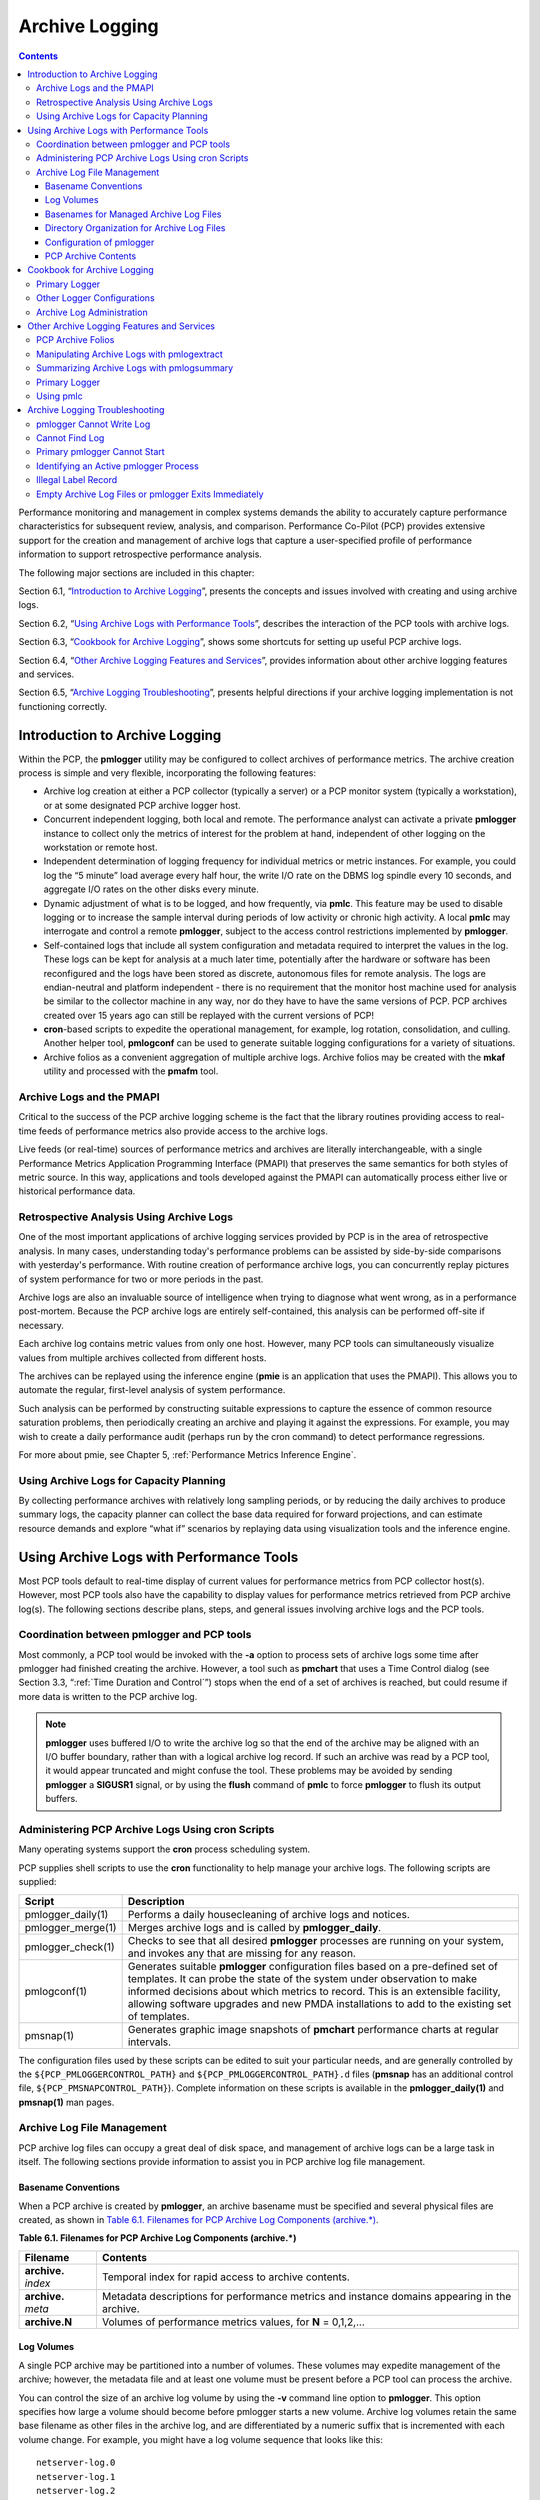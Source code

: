 .. _ArchiveLogging:

Archive Logging
################

.. contents::

Performance monitoring and management in complex systems demands the ability to accurately capture performance characteristics for subsequent review, analysis, and comparison. Performance Co-Pilot (PCP) provides extensive support for the creation and management of archive logs that capture a user-specified profile of performance information to support retrospective performance analysis.

The following major sections are included in this chapter:

Section 6.1, “`Introduction to Archive Logging`_”, presents the concepts and issues involved with creating and using archive logs.

Section 6.2, “`Using Archive Logs with Performance Tools`_”, describes the interaction of the PCP tools with archive logs.

Section 6.3, “`Cookbook for Archive Logging`_”, shows some shortcuts for setting up useful PCP archive logs.

Section 6.4, “`Other Archive Logging Features and Services`_”, provides information about other archive logging features and services.

Section 6.5, “`Archive Logging Troubleshooting`_”, presents helpful directions if your archive logging implementation is not functioning correctly.

Introduction to Archive Logging
********************************

Within the PCP, the **pmlogger** utility may be configured to collect archives of performance metrics. The archive creation process is simple and very flexible, incorporating the following features:

* Archive log creation at either a PCP collector (typically a server) or a PCP monitor system (typically a workstation), or at some designated PCP archive logger host.


* Concurrent independent logging, both local and remote. The performance analyst can activate a private **pmlogger** instance to collect only the metrics of interest for the problem at hand, 
  independent of other logging on the workstation or remote host.
  
* Independent determination of logging frequency for individual metrics or metric instances. For example, you could log the “5 minute” load average every half hour, the 
  write I/O rate on the DBMS log spindle every 10 seconds, and aggregate I/O rates on the other disks every minute.

* Dynamic adjustment of what is to be logged, and how frequently, via **pmlc**. This feature may be used to disable logging or to increase the sample interval during 
  periods of low activity or chronic high activity. A local **pmlc** may interrogate and control a remote **pmlogger**, subject to the access control restrictions 
  implemented by **pmlogger**.

* Self-contained logs that include all system configuration and metadata required to interpret the values in the log. These logs can be kept for analysis at a much 
  later time, potentially after the hardware or software has been reconfigured and the logs have been stored as discrete, autonomous files for remote analysis. The logs 
  are endian-neutral and platform independent - there is no requirement that the monitor host machine used for analysis be similar to the collector machine in any way, 
  nor do they have to have the same versions of PCP. PCP archives created over 15 years ago can still be replayed with the current versions of PCP!

* **cron**-based scripts to expedite the operational management, for example, log rotation, consolidation, and culling. Another helper tool, **pmlogconf** can be used to 
  generate suitable logging configurations for a variety of situations.

* Archive folios as a convenient aggregation of multiple archive logs. Archive folios may be created with the **mkaf** utility and processed with the **pmafm** tool.

⁠Archive Logs and the PMAPI
===========================

Critical to the success of the PCP archive logging scheme is the fact that the library routines providing access to real-time feeds of performance metrics also provide 
access to the archive logs.

Live feeds (or real-time) sources of performance metrics and archives are literally interchangeable, with a single Performance Metrics Application Programming Interface 
(PMAPI) that preserves the same semantics for both styles of metric source. In this way, applications and tools developed against the PMAPI can automatically process 
either live or historical performance data.

⁠Retrospective Analysis Using Archive Logs
==========================================

One of the most important applications of archive logging services provided by PCP is in the area of retrospective analysis. In many cases, understanding today's 
performance problems can be assisted by side-by-side comparisons with yesterday's performance. With routine creation of performance archive logs, you can concurrently 
replay pictures of system performance for two or more periods in the past.

Archive logs are also an invaluable source of intelligence when trying to diagnose what went wrong, as in a performance post-mortem. Because the PCP archive logs are 
entirely self-contained, this analysis can be performed off-site if necessary.

Each archive log contains metric values from only one host. However, many PCP tools can simultaneously visualize values from multiple archives collected from different hosts.

The archives can be replayed using the inference engine (**pmie** is an application that uses the PMAPI). This allows you to automate the regular, first-level analysis of system performance.

Such analysis can be performed by constructing suitable expressions to capture the essence of common resource saturation problems, then periodically creating an archive 
and playing it against the expressions. For example, you may wish to create a daily performance audit (perhaps run by the cron command) to detect performance regressions.

For more about pmie, see Chapter 5, :ref:`Performance Metrics Inference Engine`.

⁠Using Archive Logs for Capacity Planning
==========================================

By collecting performance archives with relatively long sampling periods, or by reducing the daily archives to produce summary logs, the capacity planner can collect 
the base data required for forward projections, and can estimate resource demands and explore “what if” scenarios by replaying data using visualization tools and the 
inference engine.

Using Archive Logs with Performance Tools
*******************************************

Most PCP tools default to real-time display of current values for performance metrics from PCP collector host(s). However, most PCP tools also have the capability to 
display values for performance metrics retrieved from PCP archive log(s). The following sections describe plans, steps, and general issues involving archive logs and 
the PCP tools.

⁠Coordination between pmlogger and PCP tools
============================================

Most commonly, a PCP tool would be invoked with the **-a** option to process sets of archive logs some time after pmlogger had finished creating the archive. 
However, a tool such as **pmchart** that uses a Time Control dialog (see Section 3.3, “:ref:`Time Duration and Control`”) stops when the end of a set of archives is 
reached, but could resume if more data is written to the PCP archive log.

.. note::
   **pmlogger** uses buffered I/O to write the archive log so that the end of the archive may be aligned with an I/O buffer boundary, rather than with a logical 
   archive log record. If such an archive was read by a PCP tool, it would appear truncated and might confuse the tool. These problems may be avoided by sending 
   **pmlogger** a **SIGUSR1** signal, or by using the **flush** command of **pmlc** to force **pmlogger** to flush its output buffers.

⁠Administering PCP Archive Logs Using cron Scripts
==================================================

Many operating systems support the **cron** process scheduling system.

PCP supplies shell scripts to use the **cron** functionality to help manage your archive logs. The following scripts are supplied:

+---------------------+------------------------------------------------------------------------------------------------------------------------------------------+
| Script              | Description                                                                                                                              |
+=====================+==========================================================================================================================================+
| pmlogger_daily(1)   | Performs a daily housecleaning of archive logs and notices.                                                                              |
+---------------------+------------------------------------------------------------------------------------------------------------------------------------------+
| pmlogger_merge(1)   | Merges archive logs and is called by **pmlogger_daily**.                                                                                 |
+---------------------+------------------------------------------------------------------------------------------------------------------------------------------+
| pmlogger_check(1)   | Checks to see that all desired **pmlogger** processes are running on your system, and invokes any that are missing for any reason.       |
+---------------------+------------------------------------------------------------------------------------------------------------------------------------------+
| pmlogconf(1)        | Generates suitable **pmlogger** configuration files based on a pre-defined set of templates. It can probe the state of the system under  |
|                     | observation to make informed decisions about which metrics to record. This is an extensible facility, allowing software upgrades and new |
|                     | PMDA installations to add to the existing set of templates.                                                                              |
+---------------------+------------------------------------------------------------------------------------------------------------------------------------------+
| pmsnap(1)           | Generates graphic image snapshots of **pmchart** performance charts at regular intervals.                                                |
+---------------------+------------------------------------------------------------------------------------------------------------------------------------------+

The configuration files used by these scripts can be edited to suit your particular needs, and are generally controlled by the ``${PCP_PMLOGGERCONTROL_PATH}`` 
and ``${PCP_PMLOGGERCONTROL_PATH}.d`` files (**pmsnap** has an additional control file, ``${PCP_PMSNAPCONTROL_PATH}``). Complete information on these scripts is 
available in the **pmlogger_daily(1)** and **pmsnap(1)** man pages.

Archive Log File Management
=============================

PCP archive log files can occupy a great deal of disk space, and management of archive logs can be a large task in itself. The following sections provide information 
to assist you in PCP archive log file management.

Basename Conventions
---------------------

When a PCP archive is created by **pmlogger**, an archive basename must be specified and several physical files are created, as shown in `Table 6.1. Filenames for PCP Archive Log Components (archive.*)`_.

.. _Table 6.1. Filenames for PCP Archive Log Components (archive.*):

**Table 6.1. Filenames for PCP Archive Log Components (archive.*)**

+----------------------+-------------------------------------------------------------------------------------------------+
| Filename             | Contents                                                                                        |
+======================+=================================================================================================+
| **archive.** *index* | Temporal index for rapid access to archive contents.                                            |
+----------------------+-------------------------------------------------------------------------------------------------+
| **archive.** *meta*  | Metadata descriptions for performance metrics and instance domains appearing in the archive.    |
+----------------------+-------------------------------------------------------------------------------------------------+
| **archive.N**        | Volumes of performance metrics values, for **N** = 0,1,2,...                                    |
+----------------------+-------------------------------------------------------------------------------------------------+

Log Volumes
-------------

A single PCP archive may be partitioned into a number of volumes. These volumes may expedite management of the archive; however, the metadata file and at least one 
volume must be present before a PCP tool can process the archive.

You can control the size of an archive log volume by using the **-v** command line option to **pmlogger**. This option specifies how large a volume should become 
before pmlogger starts a new volume. Archive log volumes retain the same base filename as other files in the archive log, and are differentiated by a numeric suffix 
that is incremented with each volume change. For example, you might have a log volume sequence that looks like this::

 netserver-log.0
 netserver-log.1
 netserver-log.2

You can also cause an existing log to be closed and a new one to be opened by sending a **SIGHUP** signal to **pmlogger**, or by using the **pmlc** command to change 
the **pmlogger** instructions dynamically, without interrupting **pmlogger** operation. Complete information on log volumes is found in the **pmlogger(1)** man page.

Basenames for Managed Archive Log Files
----------------------------------------

The PCP archive management tools support a consistent scheme for selecting the basenames for the files in a collection of archives and for mapping these files to a suitable directory hierarchy.

Once configured, the PCP tools that manage archive logs employ a consistent scheme for selecting the basename for an archive each time **pmlogger** is launched, 
namely the current date and time in the format YYYYMMDD.HH.MM. Typically, at the end of each day, all archives for a particular host on that day would be merged to 
produce a single archive with a basename constructed from the date, namely YYYYMMDD. The **pmlogger_daily** script performs this action and a number of other routine 
housekeeping chores.

Directory Organization for Archive Log Files
----------------------------------------------

If you are using a deployment of PCP tools and daemons to collect metrics from a variety of hosts and storing them all at a central location, you should develop an organized strategy for storing and 
naming your log files.

.. note::
   There are many possible configurations of **pmlogger**, as described in Section 7.3, “:ref:`PCP Archive Logger Deployment`”. The directory organization described in this 
   section is recommended for any system on which **pmlogger** is configured for permanent execution (as opposed to short-term executions, for example, as launched from 
   **pmchart** to record some performance data of current interest).

Typically, the filesystem structure can be used to reflect the number of hosts for which a **pmlogger** instance is expected to be running locally, obviating the need 
for lengthy and cumbersome filenames. It makes considerable sense to place all logs for a particular host in a separate directory named after that host. Because each 
instance of **pmlogger** can only log metrics fetched from a single host, this also simplifies some of the archive log management and administration tasks.

For example, consider the filesystem and naming structure shown in `Figure 6.1. Archive Log Directory Structure`_.

.. _Figure 6.1. Archive Log Directory Structure:

.. figure:: ../../images/log-directory.svg

    Figure 6.1. Archive Log Directory Structure

The specification of where to place the archive log files for particular **pmlogger** instances is encoded in the ``${PCP_PMLOGGERCONTROL_PATH}`` and 
``${PCP_PMLOGGERCONTROL_PATH}.d`` configuration files, and these files should be customized on each host running an instance of **pmlogger**.

If many archives are being created, and the associated PCP collector systems form peer classes based upon service type (Web servers, DBMS servers, NFS servers, and so 
on), then it may be appropriate to introduce another layer into the directory structure, or use symbolic links to group together hosts providing similar service types.

Configuration of pmlogger
--------------------------

The configuration files used by **pmlogger** describe which metrics are to be logged. Groups of metrics may be logged at different intervals to other groups of metrics. 
Two states, mandatory and advisory, also apply to each group of metrics, defining whether metrics definitely should be logged or not logged, or whether a later advisory 
definition may change that state.

The mandatory state takes precedence if it is **on** or **off**, causing any subsequent request for a change in advisory state to have no effect. If the mandatory state 
is **maybe**, then the advisory state determines if logging is enabled or not.

The mandatory states are **on**, **off**, and **maybe**. The advisory states, which only affect metrics that are mandatory **maybe**, are **on** and **off**. Therefore, 
a metric that is mandatory **maybe** in one definition and advisory **on** in another definition would be logged at the advisory interval. Metrics that are not specified 
in the **pmlogger** configuration file are mandatory **maybe** and advisory **off** by default and are not logged.

A complete description of the **pmlogger** configuration format can be found on the **pmlogger(1)** man page.

⁠PCP Archive Contents
----------------------

Once a PCP archive log has been created, the **pmdumplog** utility may be used to display various information about the contents of the archive. For example, start with 
the following command:

``pmdumplog -l ${PCP_LOG_DIR}/pmlogger/www.sgi.com/19960731``

It might produce the following output:

.. sourcecode:: none

 Log Label (Log Format Version 1)
 Performance metrics from host www.sgi.com
      commencing Wed Jul 31 00:16:34.941 1996
      ending     Thu Aug  1 00:18:01.468 1996

The simplest way to discover what performance metrics are contained within a set of archives is to use **pminfo** as shown in `Example 6.1. Using pminfo to Obtain Archive Information`_:

.. _Example 6.1. Using pminfo to Obtain Archive Information:

Example 6.1. Using pminfo to Obtain Archive Information

.. sourcecode:: none

 pminfo -a ${PCP_LOG_DIR}/pmlogger/www.sgi.com/19960731 network.mbuf
 network.mbuf.alloc 
 network.mbuf.typealloc
 network.mbuf.clustalloc
 network.mbuf.clustfree
 network.mbuf.failed
 network.mbuf.waited
 network.mbuf.drained
 
Cookbook for Archive Logging
*****************************

The following sections present a checklist of tasks that may be performed to enable PCP archive logging with minimal effort. For a complete explanation, refer to the 
other sections in this chapter and the man pages for **pmlogger** and related tools.

⁠Primary Logger
===============

Assume you wish to activate primary archive logging on the PCP collector host **pluto**. Execute the following while logged into **pluto** as the superuser (**root**).

1. Start pmcd and pmlogger:

   .. sourcecode:: none

     chkconfig pmcd on
     chkconfig pmlogger on
     ${PCP_RC_DIR}/pmcd start
     Starting pmcd ...
     ${PCP_RC_DIR}/pmlogger start
     Starting pmlogger ...

2. Verify that the primary **pmlogger** instance is running:

   .. sourcecode:: none

     pcp
     Performance Co-Pilot configuration on pluto:

      platform: Linux pluto 3.10.0-0.rc7.64.el7.x86_64 #1 SMP
      hardware: 8 cpus, 2 disks, 23960MB RAM
      timezone: EST-10
          pmcd: Version 4.0.0-1, 8 agents
          pmda: pmcd proc xfs linux mmv infiniband gluster elasticsearch
          pmlogger: primary logger: pluto/20170815.10.00
          pmie: pluto: ${PCP_LOG_DIR}/pmie/pluto/pmie.log
                venus: ${PCP_LOG_DIR}/pmie/venus/pmie.log

3. Verify that the archive files are being created in the expected place:

   .. sourcecode:: none

      ls ${PCP_LOG_DIR}/pmlogger/pluto
      20170815.10.00.0
      20170815.10.00.index
      20170815.10.00.meta
      Latest
      pmlogger.log

4. Verify that no errors are being logged, and the rate of expected growth of the archives:

   .. sourcecode:: none

      cat ${PCP_LOG_DIR}/pmlogger/pluto/pmlogger.log
      Log for pmlogger on pluto started Thu Aug 15 10:00:11 2017

      Config parsed
      Starting primary logger for host "pluto"
      Archive basename: 20170815.00.10

      Group [26 metrics] {
	          hinv.map.lvname
	          ...
	          hinv.ncpu
      } logged once: 1912 bytes

      Group [11 metrics] {
	          kernel.all.cpu.user
	          ...
	          kernel.all.load
      } logged every 60 sec: 372 bytes or 0.51 Mbytes/day

      ...

⁠Other Logger Configurations
=============================

Assume you wish to create archive logs on the local host for performance metrics collected from the remote host venus. Execute all of the following tasks while logged 
into the local host as the superuser (**root**).

.. _Procedure 6.1. Creating Archive Logs:

**Procedure 6.1. Creating Archive Logs**

1. Create a suitable **pmlogger** configuration file. There are several options:

   * Run the **pmlogconf(1)** utility to generate a configuration file, and (optionally) interactively customize it further to suit local needs.

   .. sourcecode:: none

     ${PCP_BINADM_DIR}/pmlogconf ${PCP_SYSCONF_DIR}/pmlogger/config.venus
     Creating config file "${PCP_SYSCONF_DIR}/pmlogger/config.venus" using default settings

     ${PCP_BINADM_DIR}/pmlogconf ${PCP_SYSCONF_DIR}/pmlogger/config.venus

     Group: utilization per CPU
     Log this group? [n] y
     Logging interval? [default] 

     Group: utilization (usr, sys, idle, ...) over all CPUs
     Log this group? [y] y
     Logging interval? [default] 

     Group: per spindle disk activity
     Log this group? [n] y

     ...

   Do nothing - a default configuration will be created in the following step, using **pmlogconf(1)** probing and automatic file generation based on the metrics 
   available at the remote host. The ``${PCP_RC_DIR}/pmlogger`` start script handles this.

   Manually - create a configuration file with a text editor, or arrange to have one put in place by configuration management tools like `Puppet <https://puppet.com/>`_ or `Chef <https://www.chef.io/products/chef-infra>`__.

2. Edit ``${PCP_PMLOGGERCONTROL_PATH}``, or one of the ``${PCP_PMLOGGERCONTROL_PATH}.d`` files. Using the line for **remote** as a template, add the following line::

     venus n n PCP_LOG_DIR/pmlogger/venus -r -T24h10m -c config.venus

3. Start **pmlogger**::

     ${PCP_BINADM_DIR}/pmlogger_check
     Restarting pmlogger for host "venus" ..... done

4. Verify that the **pmlogger** instance is running:

.. sourcecode:: none

     pcp
     Performance Co-Pilot configuration on pluto:
 
      platform: Linux pluto 3.10.0-0.rc7.64.el7.x86_64 #1 SMP
      hardware: 8 cpus, 2 disks, 23960MB RAM
      timezone: EST-10
          pmcd: Version 3.8.3-1, 8 agents
          pmda: pmcd proc linux xfs mmv infiniband gluster elasticsearch
          pmlogger: primary logger: pluto/20170815.10.00
                venus.redhat.com: venus/20170815.11.15
     pmlc
     pmlc> show loggers
     The following pmloggers are running on pluto:
             primary (19144) 5141
     pmlc> connect 5141
     pmlc> status
     pmlogger [5141] on host pluto is logging metrics from host venus
     log started      Thu Aug 15 11:15:39 2017 (times in local time)
     last log entry   Thu Aug 15 11:47:39 2017
     current time     Thu Aug 15 11:48:13 2017
     log volume       0
     log size         146160

To create archive logs on the local host for performance metrics collected from multiple remote hosts, repeat the steps in `Procedure 6.1. Creating Archive Logs`_ 
for each remote host (each with a new **control** file entry).

⁠Archive Log Administration
===========================

Assume the local host has been set up to create archive logs of performance metrics collected from one or more hosts (which may be either the local host or a remote host).

.. note::
   Depending on your platform, the **crontab** entry discussed here may already have been installed for you, as part of the package installation process. In this case, 
   the file **/etc/cron.d/pcp-pmlogger** will exist, and the rest of this section can be skipped.

To activate the maintenance and housekeeping scripts for a collection of archive logs, execute the following tasks while logged into the local host as the superuser (**root**):

1. Augment the **crontab** file for the **pcp** user. For example::

     crontab -l -u pcp > ${HOME}/crontab.txt

2. Edit ``${HOME}/crontab.txt``, adding lines similar to those from the sample ``${PCP_VAR_DIR}/config/pmlogger/crontab`` file for **pmlogger_daily** and **pmlogger_check**; 
   for example::

     # daily processing of archive logs
     10     0     *     *     *    ${PCP_BINADM_DIR}/pmlogger_daily
     # every 30 minutes, check pmlogger instances are running
     25,55  *     *     *     *    ${PCP_BINADM_DIR}/pmlogger_check

3. Make these changes permanent with this command::

     crontab -u pcp < ${HOME}/crontab.txt
 
Other Archive Logging Features and Services
********************************************

Other archive logging features and services include PCP archive folios, manipulating archive logs, primary logger, and using **pmlc**.

⁠PCP Archive Folios
====================

A collection of one or more sets of PCP archive logs may be combined with a control file to produce a PCP archive folio. Archive folios are created using either **mkaf** 
or the interactive record mode services of various PCP monitor tools (e.g. **pmchart** and **pmrep**).

The automated archive log management services also create an archive folio named **Latest** for each managed **pmlogger** instance, to provide a symbolic name to the 
most recent archive log. With reference to `Figure 6.1. Archive Log Directory Structure`_, this would mean the creation of the folios ``${PCP_LOG_DIR}/pmlogger/one/Latest`` 
and ``${PCP_LOG_DIR}/pmlogger/two/Latest``.

The **pmafm** utility is completely described in the **pmafm(1)** man page, and provides the interactive commands (single commands may also be executed from the command line) 
for the following services:

* Checking the integrity of the archives in the folio.
* Displaying information about the component archives.
* Executing PCP tools with their source of performance metrics assigned concurrently to all of the component archives (where the tool supports this), or serially 
  executing the PCP tool once per component archive.
* If the folio was created by a single PCP monitoring tool, replaying all of the archives in the folio with that monitoring tool.
* Restricting the processing to particular archives, or the archives associated with particular hosts.

⁠Manipulating Archive Logs with pmlogextract
============================================

The **pmlogextract** tool takes a number of PCP archive logs from a single host and performs the following tasks:

* Merges the archives into a single log, while maintaining the correct time stamps for all values.
* Extracts all metric values within a temporal window that could encompass several archive logs.
* Extracts only a configurable subset of metrics from the archive logs.

See the **pmlogextract(1)** man page for full information on this command.

⁠Summarizing Archive Logs with pmlogsummary
===========================================

The **pmlogsummary** tool provides statistical summaries of archives, or specific metrics within archives, or specific time windows of interest in a set of archives. 
These summaries include various averages, minima, maxima, sample counts, histogram bins, and so on.

As an example, for Linux host **pluto**, report on its use of anonymous huge pages - average use, maximum, time at which maximum occurred, total number of samples in 
the set of archives, and the units used for the values - as shown in `Example 6.2. Using pmlogsummary to Summarize Archive Information`_: 

.. _Example 6.2. Using pmlogsummary to Summarize Archive Information:

Example 6.2. Using pmlogsummary to Summarize Archive Information

.. sourcecode:: none

 pmlogsummary -MIly ${PCP_LOG_DIR}/pmlogger/pluto/20170815 mem.util.anonhugepages
 Performance metrics from host pluto
   commencing Thu Aug 15 00:10:12.318 2017
   ending     Fri Aug 16 00:10:12.299 2017

 mem.util.anonhugepages  7987742.326 8116224.000 15:02:12.300 1437 Kbyte
 
 pminfo -t mem.util.anonhugepages
 mem.util.anonhugepages [amount of memory in anonymous huge pages]
 
See the **pmlogsummary(1)** man page for detailed information about this commands many options.

⁠Primary Logger
===============

On each system for which PMCD is active (each PCP collector system), there is an option to have a distinguished instance of the archive logger **pmlogger** 
(the “primary” logger) launched each time PMCD is started. This may be used to ensure the creation of minimalist archive logs required for ongoing system management 
and capacity planning in the event of failure of a system where a remote **pmlogger** may be running, or because the preferred archive logger deployment is to activate 
**pmlogger** on each PCP collector system.

Run the following command as superuser on each PCP collector system where you want to activate the primary **pmlogger**::

 chkconfig pmlogger on

The primary logger launches the next time the ``${PCP_RC_DIR}/pmlogger`` **start** script runs. If you wish this to happen immediately, follow up with this command::

 ${PCP_BINADM_DIR}/pmlogger_check -V

When it is started in this fashion, the ``${PCP_PMLOGGERCONTROL_PATH}`` file (or one of the ``${PCP_PMLOGGERCONTROL_PATH}.d`` files) must use the second field of one 
configuration line to designate the primary logger, and usually will also use the **pmlogger** configuration file ``${PCP_SYSCONF_DIR}/pmlogger/config.default`` 
(although the latter is not mandatory).

⁠Using pmlc
===========

You may tailor **pmlogger** dynamically with the **pmlc** command (if it is configured to allow access to this functionality). Normally, the **pmlogger** configuration 
is read at startup. If you choose to modify the **config** file to change the parameters under which **pmlogger** operates, you must stop and restart the program for 
your changes to have effect. Alternatively, you may change parameters whenever required by using the **pmlc** interface.

To run the **pmlc** tool, enter::

 pmlc

By default, **pmlc** acts on the primary instance of **pmlogger** on the current host. See the **pmlc(1)** man page for a description of command line options. When it 
is invoked, **pmlc** presents you with a prompt::

 pmlc>

You may obtain a listing of the available commands by entering a question mark (?) and pressing **Enter**. You see output similar to that in 
`Example 6.3. Listing Available Commands`_:

.. _Example 6.3. Listing Available Commands:

**Example 6.3. Listing Available Commands**

.. sourcecode:: none

     show loggers [@<host>]           display <pid>s of running pmloggers
     connect _logger_id [@<host>]     connect to designated pmlogger
     status                           information about connected pmlogger
     query metric-list                show logging state of metrics
     new volume                       start a new log volume
     flush                            flush the log buffers to disk
     log { mandatory | advisory } on <interval> _metric-list
     log { mandatory | advisory } off _metric-list
     log mandatory maybe _metric-list
     timezone local|logger|'<timezone>' change reporting timezone
     help                               print this help message
     quit                               exit from pmlc
     _logger_id   is  primary | <pid> | port <n>
     _metric-list is  _metric-spec | { _metric-spec ... }
     _metric-spec is  <metric-name> | <metric-name> [ <instance> ... ]

Here is an example:

.. sourcecode:: none

 pmlc
 pmlc> show loggers @babylon
 The following pmloggers are running on babylon:
        primary (1892)
 pmlc> connect 1892 @babylon
 pmlc> log advisory on 2 secs disk.dev.read
 pmlc> query disk.dev
 disk.dev.read
        adv  on  nl       5 min  [131073 or “disk1”]
        adv  on  nl       5 min  [131074 or “disk2”]
 pmlc> quit

.. note::
   Any changes to the set of logged metrics made via **pmlc** are not saved, and are lost the next time **pmlogger** is started with the same configuration file. 
   Permanent changes are made by modifying the **pmlogger** configuration file(s).

Refer to the **pmlc(1)** and **pmlogger(1)** man pages for complete details.

Archive Logging Troubleshooting
********************************

The following issues concern the creation and use of logs using **pmlogger**.

pmlogger Cannot Write Log
==========================

**Symptom:** 

The **pmlogger** utility does not start, and you see this message::

 __pmLogNewFile: “foo.index” already exists, not over-written

**Cause:**

Archive logs are considered sufficiently precious that **pmlogger** does not empty or overwrite an existing set of archive log files. The log named **foo** actually 
consists of the physical file **foo.index**, **foo.meta**, and at least one file **foo.N**, where **N** is in the range 0, 1, 2, 3, and so on.

A message similar to the one above is produced when a new **pmlogger** instance encounters one of these files already in existence.

**Resolution:**

Move the existing archive aside, or if you are sure, remove all of the parts of the archive log. For example, use the following command::

 rm -f foo.*

Then rerun **pmlogger**.

⁠Cannot Find Log
=================

**Symptom:**

The **pmdumplog** utility, or any tool that can read an archive log, displays this message:

.. sourcecode:: none

 Cannot open archive mylog: No such file or directory

**Cause:**

An archive consists of at least three physical files. If the base name for the archive is **mylog**, then the archive actually consists of the physical files 
**mylog.index**, **mylog.meta**, and at least one file **mylog.N**, where **N** is in the range 0, 1, 2, 3, and so on.

The above message is produced if one or more of the files is missing.

**Resolution:**

Use this command to check which files the utility is trying to open::

 ls mylog.*

Turn on the internal debug flag **DBG_TRACE_LOG** (**-D** 128) to see which files are being inspected by the **pmOpenLog** routine as shown in the following example::

 pmdumplog -D 128 -l mylog

Locate the missing files and move them all to the same directory, or remove all of the files that are part of the archive, and recreate the archive log.

Primary pmlogger Cannot Start
===============================

**Symptom:**

The primary **pmlogger** cannot be started. A message like the following appears:

.. sourcecode:: none

 pmlogger: there is already a primary pmlogger running

**Cause:**

There is either a primary **pmlogger** already running, or the previous primary **pmlogger** was terminated unexpectedly before it could perform its cleanup operations.

**Resolution:**

If there is already a primary **pmlogger** running and you wish to replace it with a new **pmlogger**, use the **show** command in **pmlc** to determine the process ID 
of the primary **pmlogger**. The process ID of the primary **pmlogger** appears in parentheses after the word “primary.” Send a **SIGINT** signal to the process to 
shut it down (use either the **kill** command if the platform supports it, or the **pmsignal** command). If the process does not exist, proceed to the manual cleanup 
described in the paragraph below. If the process did exist, it should now be possible to start the new **pmlogger**.

If **pmlc's show** command displays a process ID for a process that does not exist, a **pmlogger** process was terminated before it could clean up. If it was the 
primary **pmlogger**, the corresponding control files must be removed before one can start a new primary **pmlogger**. It is a good idea to clean up any spurious 
control files even if they are not for the primary **pmlogger**.

The control files are kept in ``${PCP_TMP_DIR}/pmlogger``. A control file with the process ID of the **pmlogger** as its name is created when the **pmlogger** is started. 
In addition, the primary **pmlogger** creates a symbolic link named **primary** to its control file.

For the primary **pmlogger**, remove both the symbolic link and the file (corresponding to its process ID) to which the link points. For other **pmloggers**, remove 
just the process ID file. Do not remove any other files in the directory. If the control file for an active **pmlogger** is removed, **pmlc** is not able to contact it.

Identifying an Active pmlogger Process
=======================================

**Symptom:**

You have a PCP archive log that is demonstrably growing, but do not know the identify of the associated **pmlogger** process.

**Cause:**

The PID is not obvious from the log, or the archive name may not be obvious from the output of the **ps** command.

**Resolution:**

If the archive basename is **foo**, run the following commands:

.. sourcecode:: none

 pmdumplog -l foo
 Log Label (Log Format Version 1)
 Performance metrics from host gonzo 
      commencing Wed Aug  7 00:10:09.214 1996 
      ending     Wed Aug  7 16:10:09.155 1996 
 
 pminfo -a foo -f pmcd.pmlogger 
 pmcd.pmlogger.host
      inst [10728 or "10728"] value "gonzo"
 pmcd.pmlogger.port
      inst [10728 or "10728"] value 4331
 pmcd.pmlogger.archive
      inst [10728 or "10728"] value "/usr/var/adm/pcplog/gonzo/foo"

All of the information describing the creator of the archive is revealed and, in particular, the instance identifier for the PMCD metrics (**10728** in the example 
above) is the PID of the **pmlogger** instance, which may be used to control the process via **pmlc**.

Illegal Label Record
=====================

**Symptom:**

PCP tools report::

 Illegal label record at start of PCP archive log file.

**Cause:**

The label record at the start of each of the physical archive log files has become either corrupted or one is out of sync with the others.

**Resolution:**

If you believe the log may have been corrupted, this can be verified using **pmlogcheck**. If corruption is limited to just the label record at the start, the **pmloglabel** 
can be used to force the labels back in sync with each other, with known-good values that you supply.

Refer to the **pmlogcheck(1)** and **pmloglabel(1)** man pages.

⁠Empty Archive Log Files or pmlogger Exits Immediately
=======================================================
⁠
**Symptom:**

Archive log files are zero size, requested metrics are not being logged, or **pmlogger** exits immediately with no error messages.

**Cause:**

Either **pmlogger** encountered errors in the configuration file, has not flushed its output buffers yet, or some (or all) metrics specified in the **pmlogger** 
configuration file have had their state changed to advisory **off** or mandatory **off** via **pmlc**. It is also possible that the logging interval specified in the 
**pmlogger** configuration file for some or all of the metrics is longer than the period of time you have been waiting since **pmlogger** started.

**Resolution:**

If **pmlogger** exits immediately with no error messages, check the **pmlogger.log** file in the directory **pmlogger** was started in for any error messages. If 
**pmlogger** has not yet flushed its buffers, enter one of the following commands (depending on platform support)::

 killall -SIGUSR1 pmlogger
 ${PCP_BINADM_DIR}/pmsignal -a -s USR1 pmlogger

Otherwise, use the **status** command for **pmlc** to interrogate the internal **pmlogger** state of specific metrics.
